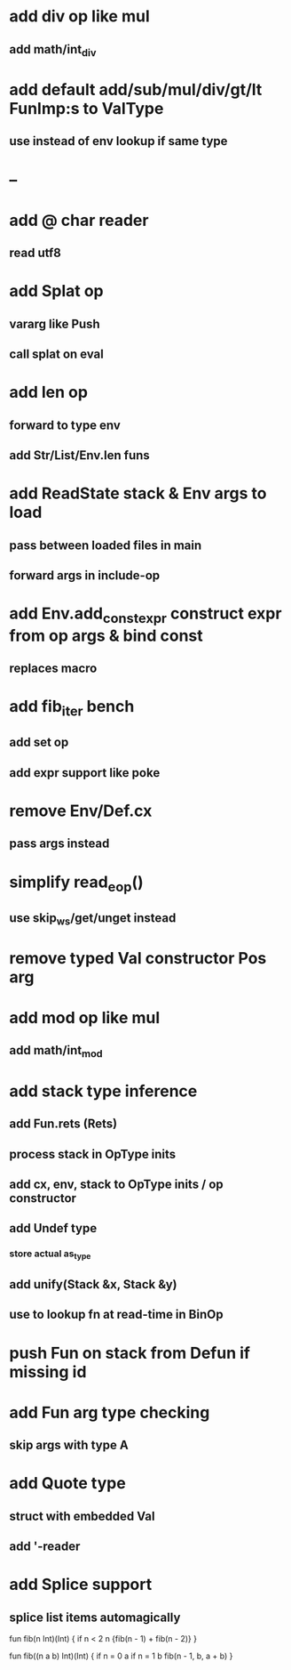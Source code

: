 * add div op like mul
** add math/int_div
* add default add/sub/mul/div/gt/lt FunImp:s to ValType
** use instead of env lookup if same type
* --
* add @ char reader
** read utf8
* add Splat op
** vararg like Push
** call splat on eval
* add len op
** forward to type env
** add Str/List/Env.len funs
* add ReadState stack & Env args to load
** pass between loaded files in main
** forward args in include-op

* add Env.add_const_expr construct expr from op args & bind const
** replaces macro
* add fib_iter bench
** add set op
** add expr support like poke
* remove Env/Def.cx
** pass args instead
* simplify read_eop()
** use skip_ws/get/unget instead
* remove typed Val constructor Pos arg
* add mod op like mul
** add math/int_mod
* add stack type inference
** add Fun.rets (Rets)
** process stack in OpType inits
** add cx, env, stack to OpType inits / op constructor
** add Undef type
*** store actual as_type
** add unify(Stack &x, Stack &y)
** use to lookup fn at read-time in BinOp
* push Fun on stack from Defun if missing id
* add Fun arg type checking
** skip args with type A
* add Quote type
** struct with embedded Val
** add '-reader
* add Splice support
** splice list items automagically

fun fib(n Int)(Int) {
  if n < 2 n {fib(n - 1) + fib(n - 2)}
}

fun fib((n a b) Int)(Int) {
  if n = 0 a if n = 1 b fib(n - 1, b, a + b)
}
